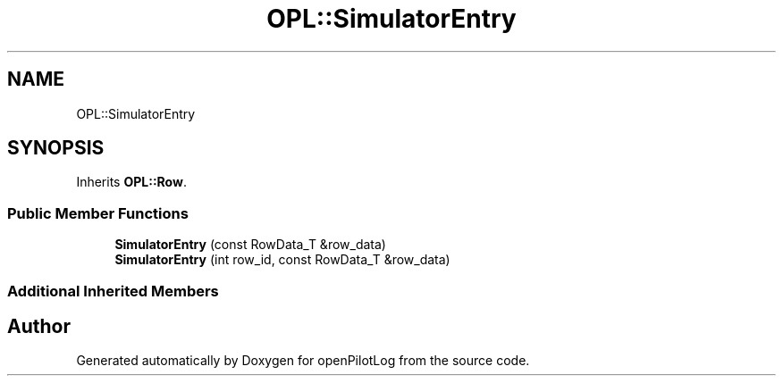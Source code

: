 .TH "OPL::SimulatorEntry" 3 "Mon Jul 11 2022" "openPilotLog" \" -*- nroff -*-
.ad l
.nh
.SH NAME
OPL::SimulatorEntry
.SH SYNOPSIS
.br
.PP
.PP
Inherits \fBOPL::Row\fP\&.
.SS "Public Member Functions"

.in +1c
.ti -1c
.RI "\fBSimulatorEntry\fP (const RowData_T &row_data)"
.br
.ti -1c
.RI "\fBSimulatorEntry\fP (int row_id, const RowData_T &row_data)"
.br
.in -1c
.SS "Additional Inherited Members"


.SH "Author"
.PP 
Generated automatically by Doxygen for openPilotLog from the source code\&.
